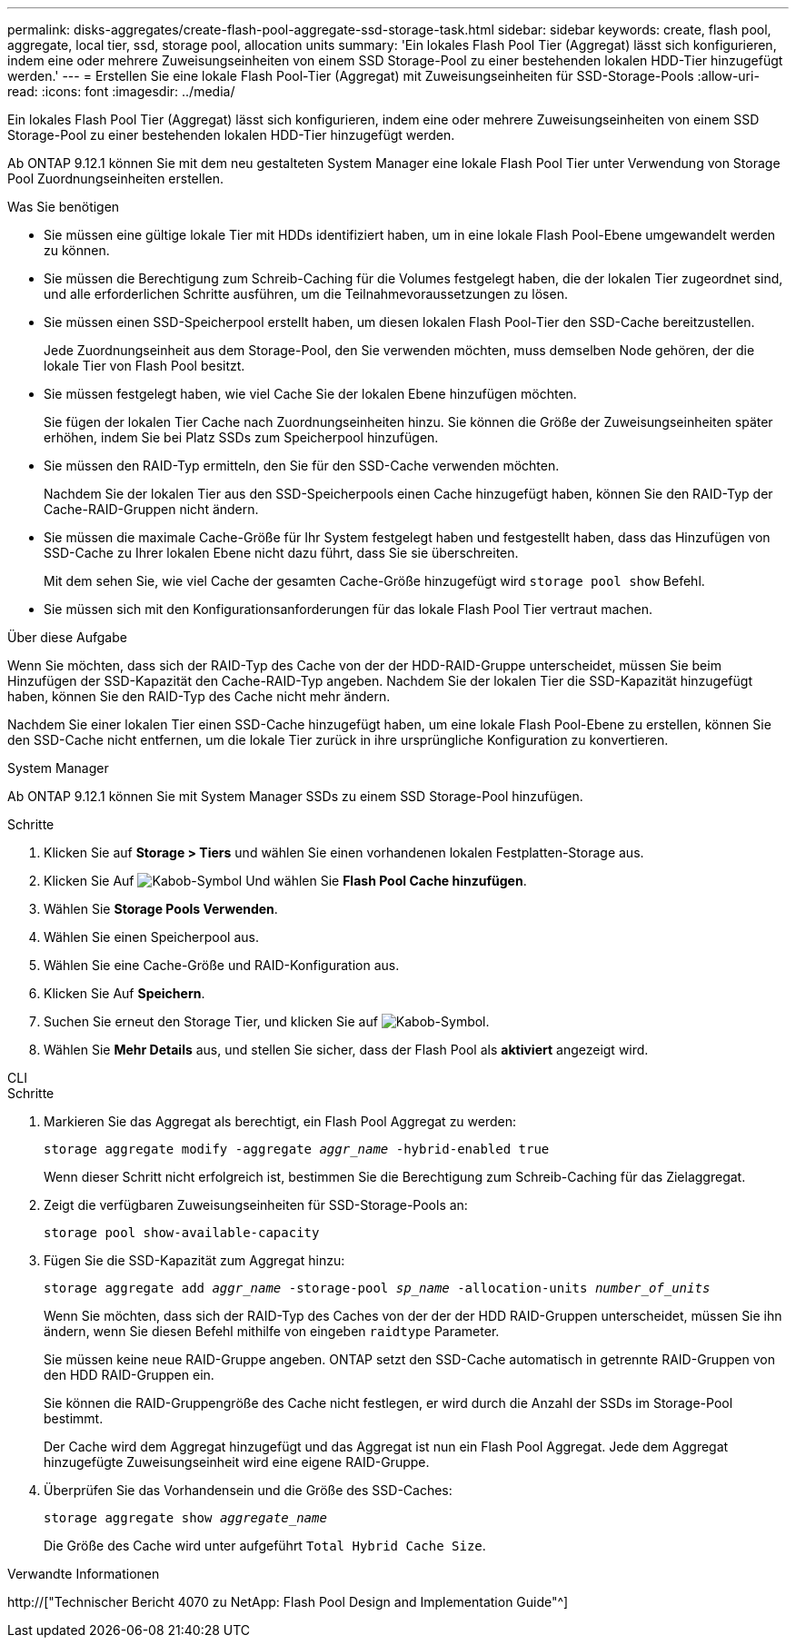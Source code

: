 ---
permalink: disks-aggregates/create-flash-pool-aggregate-ssd-storage-task.html 
sidebar: sidebar 
keywords: create, flash pool, aggregate, local tier, ssd, storage pool, allocation units 
summary: 'Ein lokales Flash Pool Tier (Aggregat) lässt sich konfigurieren, indem eine oder mehrere Zuweisungseinheiten von einem SSD Storage-Pool zu einer bestehenden lokalen HDD-Tier hinzugefügt werden.' 
---
= Erstellen Sie eine lokale Flash Pool-Tier (Aggregat) mit Zuweisungseinheiten für SSD-Storage-Pools
:allow-uri-read: 
:icons: font
:imagesdir: ../media/


[role="lead"]
Ein lokales Flash Pool Tier (Aggregat) lässt sich konfigurieren, indem eine oder mehrere Zuweisungseinheiten von einem SSD Storage-Pool zu einer bestehenden lokalen HDD-Tier hinzugefügt werden.

Ab ONTAP 9.12.1 können Sie mit dem neu gestalteten System Manager eine lokale Flash Pool Tier unter Verwendung von Storage Pool Zuordnungseinheiten erstellen.

.Was Sie benötigen
* Sie müssen eine gültige lokale Tier mit HDDs identifiziert haben, um in eine lokale Flash Pool-Ebene umgewandelt werden zu können.
* Sie müssen die Berechtigung zum Schreib-Caching für die Volumes festgelegt haben, die der lokalen Tier zugeordnet sind, und alle erforderlichen Schritte ausführen, um die Teilnahmevoraussetzungen zu lösen.
* Sie müssen einen SSD-Speicherpool erstellt haben, um diesen lokalen Flash Pool-Tier den SSD-Cache bereitzustellen.
+
Jede Zuordnungseinheit aus dem Storage-Pool, den Sie verwenden möchten, muss demselben Node gehören, der die lokale Tier von Flash Pool besitzt.

* Sie müssen festgelegt haben, wie viel Cache Sie der lokalen Ebene hinzufügen möchten.
+
Sie fügen der lokalen Tier Cache nach Zuordnungseinheiten hinzu. Sie können die Größe der Zuweisungseinheiten später erhöhen, indem Sie bei Platz SSDs zum Speicherpool hinzufügen.

* Sie müssen den RAID-Typ ermitteln, den Sie für den SSD-Cache verwenden möchten.
+
Nachdem Sie der lokalen Tier aus den SSD-Speicherpools einen Cache hinzugefügt haben, können Sie den RAID-Typ der Cache-RAID-Gruppen nicht ändern.

* Sie müssen die maximale Cache-Größe für Ihr System festgelegt haben und festgestellt haben, dass das Hinzufügen von SSD-Cache zu Ihrer lokalen Ebene nicht dazu führt, dass Sie sie überschreiten.
+
Mit dem sehen Sie, wie viel Cache der gesamten Cache-Größe hinzugefügt wird `storage pool show` Befehl.

* Sie müssen sich mit den Konfigurationsanforderungen für das lokale Flash Pool Tier vertraut machen.


.Über diese Aufgabe
Wenn Sie möchten, dass sich der RAID-Typ des Cache von der der HDD-RAID-Gruppe unterscheidet, müssen Sie beim Hinzufügen der SSD-Kapazität den Cache-RAID-Typ angeben. Nachdem Sie der lokalen Tier die SSD-Kapazität hinzugefügt haben, können Sie den RAID-Typ des Cache nicht mehr ändern.

Nachdem Sie einer lokalen Tier einen SSD-Cache hinzugefügt haben, um eine lokale Flash Pool-Ebene zu erstellen, können Sie den SSD-Cache nicht entfernen, um die lokale Tier zurück in ihre ursprüngliche Konfiguration zu konvertieren.

[role="tabbed-block"]
====
.System Manager
--
Ab ONTAP 9.12.1 können Sie mit System Manager SSDs zu einem SSD Storage-Pool hinzufügen.

.Schritte
. Klicken Sie auf *Storage > Tiers* und wählen Sie einen vorhandenen lokalen Festplatten-Storage aus.
. Klicken Sie Auf image:icon_kabob.gif["Kabob-Symbol"] Und wählen Sie *Flash Pool Cache hinzufügen*.
. Wählen Sie *Storage Pools Verwenden*.
. Wählen Sie einen Speicherpool aus.
. Wählen Sie eine Cache-Größe und RAID-Konfiguration aus.
. Klicken Sie Auf *Speichern*.
. Suchen Sie erneut den Storage Tier, und klicken Sie auf image:icon_kabob.gif["Kabob-Symbol"].
. Wählen Sie *Mehr Details* aus, und stellen Sie sicher, dass der Flash Pool als *aktiviert* angezeigt wird.


--
.CLI
--
.Schritte
. Markieren Sie das Aggregat als berechtigt, ein Flash Pool Aggregat zu werden:
+
`storage aggregate modify -aggregate _aggr_name_ -hybrid-enabled true`

+
Wenn dieser Schritt nicht erfolgreich ist, bestimmen Sie die Berechtigung zum Schreib-Caching für das Zielaggregat.

. Zeigt die verfügbaren Zuweisungseinheiten für SSD-Storage-Pools an:
+
`storage pool show-available-capacity`

. Fügen Sie die SSD-Kapazität zum Aggregat hinzu:
+
`storage aggregate add _aggr_name_ -storage-pool _sp_name_ -allocation-units _number_of_units_`

+
Wenn Sie möchten, dass sich der RAID-Typ des Caches von der der der HDD RAID-Gruppen unterscheidet, müssen Sie ihn ändern, wenn Sie diesen Befehl mithilfe von eingeben `raidtype` Parameter.

+
Sie müssen keine neue RAID-Gruppe angeben. ONTAP setzt den SSD-Cache automatisch in getrennte RAID-Gruppen von den HDD RAID-Gruppen ein.

+
Sie können die RAID-Gruppengröße des Cache nicht festlegen, er wird durch die Anzahl der SSDs im Storage-Pool bestimmt.

+
Der Cache wird dem Aggregat hinzugefügt und das Aggregat ist nun ein Flash Pool Aggregat. Jede dem Aggregat hinzugefügte Zuweisungseinheit wird eine eigene RAID-Gruppe.

. Überprüfen Sie das Vorhandensein und die Größe des SSD-Caches:
+
`storage aggregate show _aggregate_name_`

+
Die Größe des Cache wird unter aufgeführt `Total Hybrid Cache Size`.



--
====
.Verwandte Informationen
http://["Technischer Bericht 4070 zu NetApp: Flash Pool Design and Implementation Guide"^]
